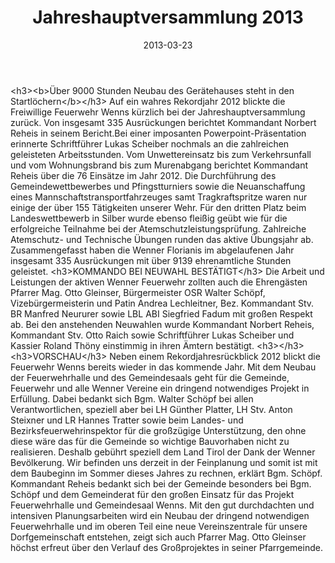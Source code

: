 #+TITLE: Jahreshauptversammlung 2013
#+DATE: 2013-03-23
#+FACEBOOK_URL: 

<h3><b>Über 9000 Stunden Neubau des Gerätehauses steht in den Startlöchern</b></h3>
Auf ein wahres Rekordjahr 2012 blickte die Freiwillige Feuerwehr Wenns kürzlich bei der Jahreshauptversammlung zurück. Von insgesamt 335 Ausrückungen berichtet Kommandant Norbert Reheis in seinem Bericht.Bei einer imposanten Powerpoint-Präsentation erinnerte Schriftführer Lukas Scheiber nochmals an die zahlreichen geleisteten Arbeitsstunden. Vom Unwettereinsatz bis zum Verkehrsunfall und vom Wohnungsbrand bis zum Murenabgang berichtet Kommandant Reheis über die 76 Einsätze im Jahr 2012. Die Durchführung des Gemeindewettbewerbes und Pfingstturniers sowie die Neuanschaffung eines Mannschaftstransportfahrzeuges samt Tragkraftspritze waren nur einige der über 155 Tätigkeiten unserer Wehr. Für den dritten Platz beim Landeswettbewerb in Silber wurde ebenso fleißig geübt wie für die erfolgreiche Teilnahme bei der Atemschutzleistungsprüfung. Zahlreiche Atemschutz- und Technische Übungen runden das aktive Übungsjahr ab. Zusammengefasst haben die Wenner Florianis im abgelaufenen Jahr insgesamt 335 Ausrückungen mit über 9139 ehrenamtliche Stunden geleistet.
<h3>KOMMANDO BEI NEUWAHL BESTÄTIGT</h3>
Die Arbeit und Leistungen der aktiven Wenner Feuerwehr zollten auch die Ehrengästen Pfarrer Mag. Otto Gleinser, Bürgermeister OSR Walter Schöpf, Vizebürgermeisterin und Patin Andrea Lechleitner, Bez. Kommandant Stv. BR Manfred Neururer sowie LBL ABI Siegfried Fadum mit großen Respekt ab. Bei den anstehenden Neuwahlen wurde Kommandant Norbert Reheis, Kommandant Stv. Otto Raich sowie Schriftführer Lukas Scheiber und Kassier Roland Thöny einstimmig in ihren Ämtern bestätigt.
<h3></h3>
<h3>VORSCHAU</h3>
Neben einem Rekordjahresrückblick 2012 blickt die Feuerwehr Wenns bereits wieder in das kommende Jahr. Mit dem Neubau der Feuerwehrhalle und des Gemeindesaals geht für die Gemeinde, Feuerwehr und alle Wenner Vereine ein dringend notwendiges Projekt in Erfüllung. Dabei bedankt sich Bgm. Walter Schöpf bei allen Verantwortlichen, speziell aber bei LH Günther Platter, LH Stv. Anton Steixner und LR Hannes Tratter sowie beim Landes- und Bezirksfeuerwehrinspektor für die großzügige Unterstützung, den ohne diese wäre das für die Gemeinde so wichtige Bauvorhaben nicht zu realisieren. Deshalb gebührt speziell dem Land Tirol der Dank der Wenner Bevölkerung. Wir befinden uns derzeit in der Feinplanung und somit ist mit dem Baubeginn im Sommer dieses Jahres zu rechnen, erklärt Bgm. Schöpf. Kommandant Reheis bedankt sich bei der Gemeinde besonders bei Bgm. Schöpf und dem Gemeinderat für den großen Einsatz für das Projekt Feuerwehrhalle und Gemeindesaal Wenns. Mit den gut durchdachten und intensiven Planungsarbeiten wird ein Neubau der dringend notwendigen Feuerwehrhalle und im oberen Teil eine neue Vereinszentrale für unsere Dorfgemeinschaft entstehen, zeigt sich auch Pfarrer Mag. Otto Gleinser höchst erfreut über den Verlauf des Großprojektes in seiner Pfarrgemeinde.
